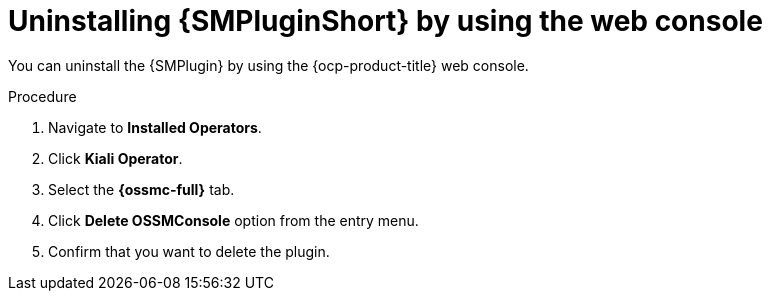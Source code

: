 // Module included in the following assemblies:
//
// * service-mesh-docs-main/observability/kiali/ossm-console-plugin.adoc

:_mod-docs-content-type: PROCEDURE
[id="ossm-uninstall-console-plugin-ocp-web-console_{context}"]
= Uninstalling {SMPluginShort} by using the web console

You can uninstall the {SMPlugin} by using the {ocp-product-title} web console.

.Procedure

. Navigate to *Installed Operators*.

. Click *Kiali Operator*.

. Select the *{ossmc-full}* tab.

. Click *Delete OSSMConsole* option from the entry menu.

. Confirm that you want to delete the plugin.
